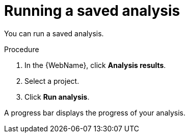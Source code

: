 // Module included in the following assemblies:
//
// * docs/web-console-guide/master.adoc

:_content-type: PROCEDURE
[id="web-running-saved-analysis_{context}"]
= Running a saved analysis

You can run a saved analysis.

.Procedure

. In the {WebName}, click *Analysis results*.
. Select a project.
. Click *Run analysis*.

A progress bar displays the progress of your analysis.
